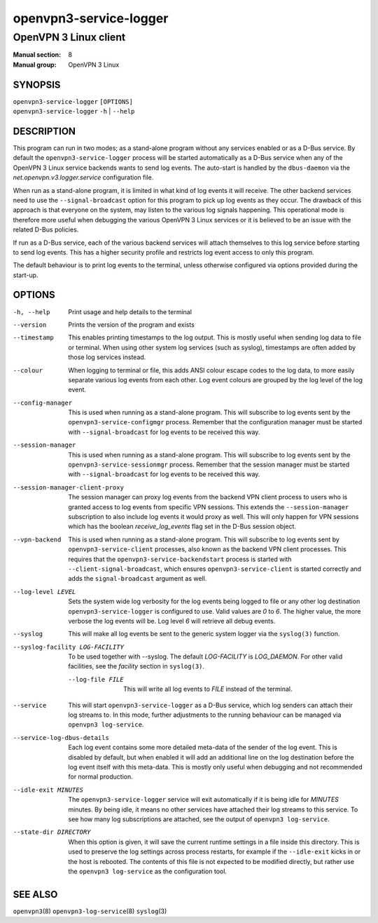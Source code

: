 =======================
openvpn3-service-logger
=======================

----------------------
OpenVPN 3 Linux client
----------------------

:Manual section: 8
:Manual group: OpenVPN 3 Linux

SYNOPSIS
========
| ``openvpn3-service-logger`` ``[OPTIONS]``
| ``openvpn3-service-logger`` ``-h`` | ``--help``


DESCRIPTION
===========
This program can run in two modes; as a stand-alone program without any
services enabled or as a D-Bus service.  By default the
``openvpn3-service-logger`` process will be started automatically as a D-Bus
service when any of the OpenVPN 3 Linux service backends wants to send log
events.  The auto-start is handled by the ``dbus-daemon`` via the
*net.openvpn.v3.logger.service* configuration file.

When run as a stand-alone program, it is limited in what kind of log events it
will receive.  The other backend services need to use the ``--signal-broadcast``
option for this program to pick up log events as they occur.  The drawback of
this approach is that everyone on the system, may listen to the various log
signals happening.  This operational mode is therefore more useful when
debugging the various OpenVPN 3 Linux services or it is believed to be an issue
with the related D-Bus policies.

If run as a D-Bus service, each of the various backend services will attach
themselves to this log service before starting to send log events.  This has
a higher security profile and restricts log event access to only this program.

The default behaviour is to print log events to the terminal, unless otherwise
configured via options provided during the start-up.


OPTIONS
=======

-h, --help      Print  usage and help details to the terminal

--version       Prints the version of the program and exists

--timestamp
                This enables printing timestamps to the log output.  This is
                mostly useful when sending log data to file or terminal.  When
                using other system log services (such as syslog), timestamps
                are often added by those log services instead.

--colour
                When logging to terminal or file, this adds ANSI colour escape
                codes to the log data, to more easily separate various log
                events from each other.  Log event colours are grouped by the
                log level of the log event.

--config-manager
                This is used when running as a stand-alone program.  This will
                subscribe to log events sent by the
                ``openvpn3-service-configmgr`` process.  Remember that the
                configuration manager must be started with
                ``--signal-broadcast`` for log events to be received this way.

--session-manager
                This is used when running as a stand-alone program.  This will
                subscribe to log events sent by the
                ``openvpn3-service-sessionmgr`` process.  Remember that the
                session manager must be started with
                ``--signal-broadcast`` for log events to be received this way.

--session-manager-client-proxy
                The session manager can proxy log events from the backend
                VPN client process to users who is granted access to log events
                from specific VPN sessions.  This extends the
                ``--session-manager`` subscription to also include log events
                it would proxy as well.  This will only happen for VPN sessions
                which has the boolean *receive_log_events* flag set in the
                D-Bus session object.

--vpn-backend
                This is used when running as a stand-alone program.  This will
                subscribe to log events sent by ``openvpn3-service-client``
                processes, also known as the backend VPN client processes.
                This requires that the ``openvpn3-service-backendstart`` process
                is started with ``--client-signal-broadcast``, which ensures
                ``openvpn3-service-client`` is started correctly and adds the
                ``signal-broadcast`` argument as well.

--log-level LEVEL
                Sets the system wide log verbosity for the log events being
                logged to file or any other log destination
                ``openvpn3-service-logger`` is configured to use.  Valid values
                are *0* to *6*.  The higher value, the more verbose the log
                events will be.  Log level *6* will retrieve all debug events.

--syslog
                This will make all log events be sent to the generic system
                logger via the ``syslog(3)`` function.

--syslog-facility LOG-FACILITY
                To be used together with --syslog.  The default *LOG-FACILITY*
                is *LOG_DAEMON*.  For other valid facilities, see the
                *facility* section in ``syslog(3)``.

 --log-file FILE
                This will write all log events to *FILE* instead of the
                terminal.

--service
                This will start ``openvpn3-service-logger`` as a D-Bus service,
                which log senders can attach their log streams to.  In this
                mode, further adjustments to the running behaviour can be
                managed via ``openvpn3 log-service``.

--service-log-dbus-details
                Each log event contains some more detailed meta-data of the
                sender of the log event.  This is disabled by default, but when
                enabled it will add an additional line on the log destination
                before the log event itself with this meta-data.  This is mostly
                only useful when debugging and not recommended for normal
                production.

--idle-exit MINUTES
                The ``openvpn3-service-logger`` service will exit automatically
                if it is being idle for *MINUTES* minutes.  By being idle, it
                means no other services have attached their log streams to this
                service.  To see how many log subscriptions are attached, see
                the output of ``openvpn3 log-service``.

--state-dir DIRECTORY
                When this option is given, it will save the current runtime
                settings in a file inside this directory.  This is used to
                preserve the log settings across process restarts, for example
                if the ``--idle-exit`` kicks in or the host is rebooted.  The
                contents of this file is not expected to be modified directly,
                but rather use the ``openvpn3 log-service`` as the configuration
                tool.

SEE ALSO
========

``openvpn3``\(8)
``openvpn3-log-service``\(8)
``syslog``\(3)
